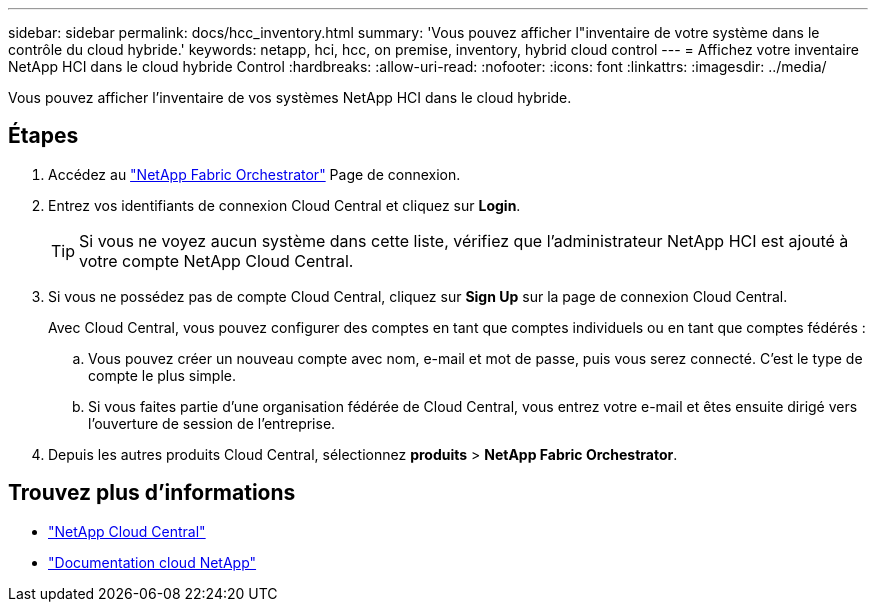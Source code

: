 ---
sidebar: sidebar 
permalink: docs/hcc_inventory.html 
summary: 'Vous pouvez afficher l"inventaire de votre système dans le contrôle du cloud hybride.' 
keywords: netapp, hci, hcc, on premise, inventory, hybrid cloud control 
---
= Affichez votre inventaire NetApp HCI dans le cloud hybride Control
:hardbreaks:
:allow-uri-read: 
:nofooter: 
:icons: font
:linkattrs: 
:imagesdir: ../media/


[role="lead"]
Vous pouvez afficher l'inventaire de vos systèmes NetApp HCI dans le cloud hybride.



== Étapes

. Accédez au https://fabric.netapp.io["NetApp Fabric Orchestrator"^] Page de connexion.
. Entrez vos identifiants de connexion Cloud Central et cliquez sur *Login*.
+

TIP: Si vous ne voyez aucun système dans cette liste, vérifiez que l'administrateur NetApp HCI est ajouté à votre compte NetApp Cloud Central.

. Si vous ne possédez pas de compte Cloud Central, cliquez sur *Sign Up* sur la page de connexion Cloud Central.
+
Avec Cloud Central, vous pouvez configurer des comptes en tant que comptes individuels ou en tant que comptes fédérés :

+
.. Vous pouvez créer un nouveau compte avec nom, e-mail et mot de passe, puis vous serez connecté. C'est le type de compte le plus simple.
.. Si vous faites partie d'une organisation fédérée de Cloud Central, vous entrez votre e-mail et êtes ensuite dirigé vers l'ouverture de session de l'entreprise.


. Depuis les autres produits Cloud Central, sélectionnez *produits* > *NetApp Fabric Orchestrator*.


[discrete]
== Trouvez plus d'informations

* https://cloud.netapp.com/home["NetApp Cloud Central"^]
* https://docs.netapp.com/us-en/cloud/["Documentation cloud NetApp"^]

